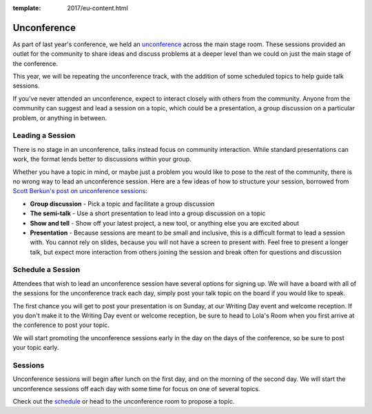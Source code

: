 :template: 2017/eu-content.html

Unconference
============

As part of last year's conference, we held an
`unconference <http://en.wikipedia.org/wiki/Unconference>`__ across the main stage room.
These sessions provided an outlet for the community to share ideas and discuss
problems at a deeper level than we could on just the main stage of the conference.

This year, we will be repeating the unconference track, with the
addition of some scheduled topics to help guide talk sessions.

If you've never attended an unconference, expect to interact closely
with others from the community. Anyone from the community can suggest
and lead a session on a topic, which could be a presentation, a group
discussion on a particular problem, or anything in between.

Leading a Session
-----------------

There is no stage in an unconference, talks instead focus on community
interaction. While standard presentations can work, the format lends
better to discussions within your group.

Whether you have a topic in mind, or maybe just a problem you would like
to pose to the rest of the community, there is no wrong way to lead an
unconference session. Here are a few ideas of how to structure your
session, borrowed from `Scott Berkun's post on unconference
sessions <http://scottberkun.com/2006/how-to-run-a-great-unconference-session/>`__:

-  **Group discussion** - Pick a topic and facilitate a group discussion
-  **The semi-talk** - Use a short presentation to lead into a group
   discussion on a topic
-  **Show and tell** - Show off your latest project, a new tool, or
   anything else you are excited about
-  **Presentation** - Because sessions are meant to be small and
   inclusive, this is a difficult format to lead a session with. You
   cannot rely on slides, because you will not have a screen to present
   with. Feel free to present a longer talk, but expect more interaction
   from others joining the session and break often for questions and
   discussion

Schedule a Session
------------------

Attendees that wish to lead an unconference session have several options
for signing up. We will have a board with all of the sessions for the
unconference track each day, simply post your talk topic on the board if
you would like to speak.

The first chance you will get to post your presentation is on Sunday, at
our Writing Day event and welcome reception.
If you don't make it to the Writing Day event or welcome reception,
be sure to head to Lola's Room when you first arrive at the conference
to post your topic.

We will start promoting the unconference sessions early in the day on
the days of the conference, so be sure to post your topic early.

Sessions
--------

Unconference sessions will begin after lunch on the first day, and on the morning
of the second day. We will start the unconference sessions off each day
with some time for focus on one of several topics.

Check out the `schedule <https://docs.google.com/spreadsheets/d/1LZ2MrNrQ4AWX6pwtrj08qr6dmNl9O0-kkuHxDNN3zzU/edit?usp=sharing>`__ or head
to the unconference room to propose a topic.
